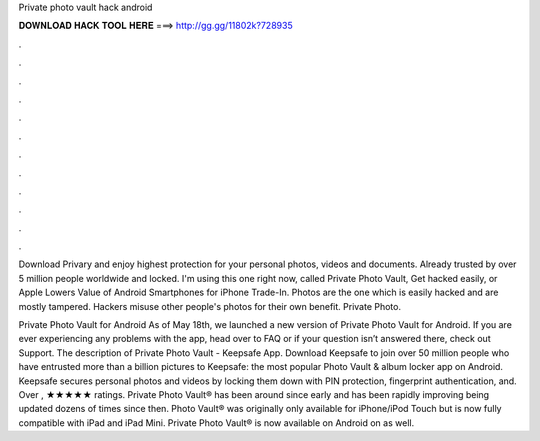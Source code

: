 Private photo vault hack android



𝐃𝐎𝐖𝐍𝐋𝐎𝐀𝐃 𝐇𝐀𝐂𝐊 𝐓𝐎𝐎𝐋 𝐇𝐄𝐑𝐄 ===> http://gg.gg/11802k?728935



.



.



.



.



.



.



.



.



.



.



.



.

Download Privary and enjoy highest protection for your personal photos, videos and documents. Already trusted by over 5 million people worldwide and locked. I'm using this one right now, called Private Photo Vault, Get hacked easily, or Apple Lowers Value of Android Smartphones for iPhone Trade-In. Photos are the one which is easily hacked and are mostly tampered. Hackers misuse other people's photos for their own benefit. Private Photo.

Private Photo Vault for Android As of May 18th, we launched a new version of Private Photo Vault for Android. If you are ever experiencing any problems with the app, head over to FAQ or if your question isn’t answered there, check out Support. The description of Private Photo Vault - Keepsafe App. Download Keepsafe to join over 50 million people who have entrusted more than a billion pictures to Keepsafe: the most popular Photo Vault & album locker app on Android. Keepsafe secures personal photos and videos by locking them down with PIN protection, fingerprint authentication, and. Over , ★★★★★ ratings. Private Photo Vault® has been around since early and has been rapidly improving being updated dozens of times since then. Photo Vault® was originally only available for iPhone/iPod Touch but is now fully compatible with iPad and iPad Mini. Private Photo Vault® is now available on Android on as well.
